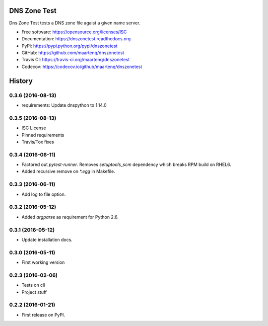 =============
DNS Zone Test
=============

.. image:: https://img.shields.io/pypi/v/dnszonetest.svg
        :target: https://pypi.python.org/pypi/dnszonetest

.. image:: https://img.shields.io/travis/maartenq/dnszonetest.svg
        :target: https://travis-ci.org/maartenq/dnszonetest

.. image:: https://readthedocs.org/projects/dnszonetest/badge/?version=latest
        :target: https://dnszonetest.readthedocs.io/en/latest/?badge=latest
        :alt: Documentation Status

.. image:: https://pyup.io/repos/github/maartenq/dnszonetest/shield.svg
     :target: https://pyup.io/repos/github/maartenq/dnszonetest/
     :alt: Updates

.. image:: https://codecov.io/gh/maartenq/dnszonetest/branch/master/graph/badge.svg
    :target: https://codecov.io/gh/maartenq/dnszonetest


Dns Zone Test tests a DNS zone file agaist a given name server.

* Free software: https://opensource.org/licenses/ISC
* Documentation: https://dnszonetest.readthedocs.org
* PyPi: https://pypi.python.org/pypi/dnszonetest
* GitHub: https://github.com/maartenq/dnszonetest
* Travis CI: https://travis-ci.org/maartenq/dnszonetest
* Codecov: https://codecov.io/github/maartenq/dnszonetest



=======
History
=======

0.3.6 (2016-08-13)
------------------

* requirements: Update dnspython to 1.14.0


0.3.5 (2016-08-13)
------------------

* ISC License
* Pinned requirements
* Travis/Tox fixes


0.3.4 (2016-06-11)
------------------

* Factored out `pytest-runner`. Removes `setuptools_scm` dependency which
  breaks RPM build on RHEL6.
* Added recursive remove on `*.egg` in Makefile.


0.3.3 (2016-06-11)
------------------

* Add log to file option.


0.3.2 (2016-05-12)
------------------

* Added `argparse` as requirement for Python 2.6.


0.3.1 (2016-05-12)
------------------

* Update installation docs.


0.3.0 (2016-05-11)
------------------

* First working version


0.2.3 (2016-02-06)
------------------

* Tests on cli
* Project stuff

0.2.2 (2016-01-21)
------------------

* First release on PyPI.


